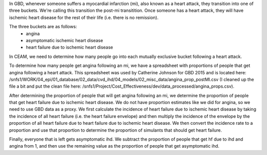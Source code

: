 In GBD, whenever someone suffers a myocardial infarction (mi), also known as a heart attack, 
they transition into one of three buckets. We're calling this transition the post-mi transitition. 
Once someone has a heart attack, they will have ischemic heart disease for the rest of their 
life (i.e. there is no remission).

The three buckets are as follows:
        - angina
        - asymptomatic ischemic heart disease
        - heart failure due to ischemic heart disease

In CEAM, we need to determine how many people go into each mutually exclusive bucket following a heart attack. 

To determine how many people get angina following an mi, we have a spreadsheet with proportions
of people that get angina following a heart attack. This spreadsheet was used by Catherine Johnson 
for GBD 2015 and is located here: 
/snfs1/WORK/04_epi/01_database/02_data/cvd_ihd/04_models/02_misc_data/angina_prop_postMI.csv 
(I cleaned up the file a bit and put the clean file here: 
/snfs1/Project/Cost_Effectiveness/dev/data_processed/angina_props.csv). 

After determining the proportion of people that will get angina following an mi, we determine 
the proportion of people that get heart failure due to ischemic heart disease. We do not have 
proportion estimates like we did for angina, so we need to use GBD data as a proxy. We first 
calculate the incidence of heart failure due to ischemic heart disease by taking the incidence 
of all heart failure (i.e. the heart failure envelope) and then multiply the incidence of the 
envelope by the proportion of all heart failure due to heart failure due to ischemic heart disease. 
We then convert the incidence rate to a proportion and use that proportion to determine the proportion 
of simulants that should get heart failure.

Finally, everyone that is left gets asymptomatic ihd. We subtract the proportion of people that get 
hf due to ihd and angina from 1, and then use the remaining value as the proportion of people that 
get asymptomatic ihd.
